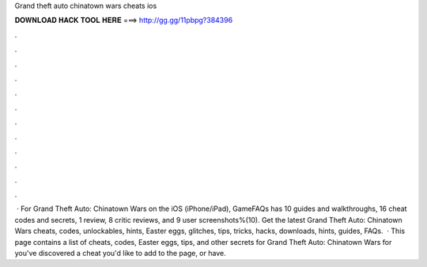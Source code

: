 Grand theft auto chinatown wars cheats ios

𝐃𝐎𝐖𝐍𝐋𝐎𝐀𝐃 𝐇𝐀𝐂𝐊 𝐓𝐎𝐎𝐋 𝐇𝐄𝐑𝐄 ===> http://gg.gg/11pbpg?384396

.

.

.

.

.

.

.

.

.

.

.

.

 · For Grand Theft Auto: Chinatown Wars on the iOS (iPhone/iPad), GameFAQs has 10 guides and walkthroughs, 16 cheat codes and secrets, 1 review, 8 critic reviews, and 9 user screenshots%(10). Get the latest Grand Theft Auto: Chinatown Wars cheats, codes, unlockables, hints, Easter eggs, glitches, tips, tricks, hacks, downloads, hints, guides, FAQs.  · This page contains a list of cheats, codes, Easter eggs, tips, and other secrets for Grand Theft Auto: Chinatown Wars for  you've discovered a cheat you'd like to add to the page, or have.